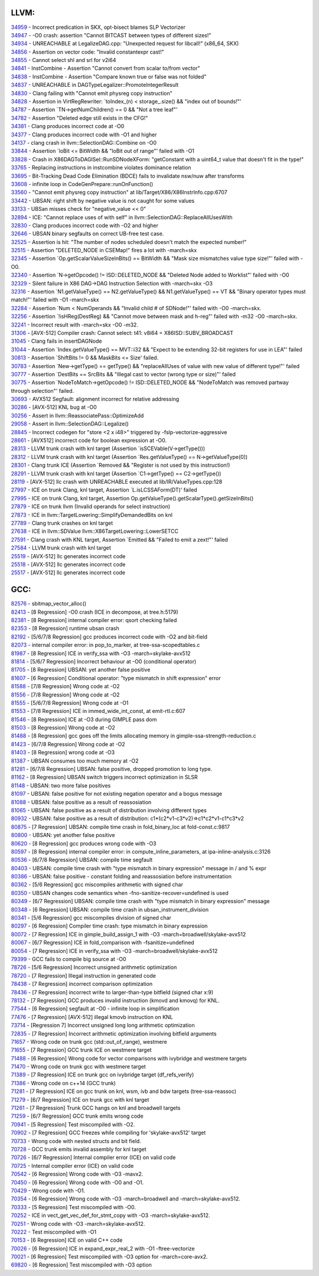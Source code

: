 ====================================
LLVM:
====================================


| `34959 <https://bugs.llvm.org/show_bug.cgi?id=34959>`_ - Incorrect predication in SKX, opt-bisect blames SLP Vectorizer
| `34947 <https://bugs.llvm.org/show_bug.cgi?id=34947>`_ - -O0 crash: assertion "Cannot BITCAST between types of different sizes!"
| `34934 <https://bugs.llvm.org/show_bug.cgi?id=34934>`_ - UNREACHABLE at LegalizeDAG.cpp: "Unexpected request for libcall!" (x86_64, SKX)
| `34856 <https://bugs.llvm.org/show_bug.cgi?id=34856>`_ - Assertion on vector code: "Invalid constantexpr cast!"
| `34855 <https://bugs.llvm.org/show_bug.cgi?id=34855>`_ - Cannot select shl and srl for v2i64
| `34841 <https://bugs.llvm.org/show_bug.cgi?id=34841>`_ - InstCombine - Assertion "Cannot convert from scalar to/from vector"
| `34838 <https://bugs.llvm.org/show_bug.cgi?id=34838>`_ - InstCombine - Assertion "Compare known true or false was not folded"
| `34837 <https://bugs.llvm.org/show_bug.cgi?id=34837>`_ - UNREACHABLE in DAGTypeLegalizer::PromoteIntegerResult
| `34830 <https://bugs.llvm.org/show_bug.cgi?id=34830>`_ - Clang failing with "Cannot emit physreg copy instruction"
| `34828 <https://bugs.llvm.org/show_bug.cgi?id=34828>`_ - Assertion in VirtRegRewriter: `toIndex_(n) < storage_.size() && "index out of bounds!"'
| `34787 <https://bugs.llvm.org/show_bug.cgi?id=34787>`_ - Assertion `TN->getNumChildren() == 0 && "Not a tree leaf"'
| `34782 <https://bugs.llvm.org/show_bug.cgi?id=34782>`_ - Assertion "Deleted edge still exists in the CFG!"
| `34381 <https://bugs.llvm.org/show_bug.cgi?id=34381>`_ - Clang produces incorrect code at -O0
| `34377 <https://bugs.llvm.org/show_bug.cgi?id=34377>`_ - Clang produces incorrect code with -O1 and higher
| `34137 <https://bugs.llvm.org/show_bug.cgi?id=34137>`_ - clang crash in llvm::SelectionDAG::Combine on -O0
| `33844 <https://bugs.llvm.org/show_bug.cgi?id=33844>`_ - Assertion `loBit <= BitWidth && "loBit out of range"' failed with -O1
| `33828 <https://bugs.llvm.org/show_bug.cgi?id=33828>`_ - Crash in X86DAGToDAGISel::RunSDNodeXForm: "getConstant with a uint64_t value that doesn't fit in the type!"
| `33765 <https://bugs.llvm.org/show_bug.cgi?id=33765>`_ - Replacing instructions in instcombine violates dominance relation
| `33695 <https://bugs.llvm.org/show_bug.cgi?id=33695>`_ - Bit-Tracking Dead Code Elimination (BDCE) fails to invalidate nsw/nuw after transforms
| `33608 <https://bugs.llvm.org/show_bug.cgi?id=33608>`_ - infinite loop in CodeGenPrepare::runOnFunction()
| `33560 <https://bugs.llvm.org/show_bug.cgi?id=33560>`_ - "Cannot emit physreg copy instruction" at lib/Target/X86/X86InstrInfo.cpp:6707
| `33442 <https://bugs.llvm.org/show_bug.cgi?id=33442>`_ - UBSAN: right shift by negative value is not caught for some values
| `33133 <https://bugs.llvm.org/show_bug.cgi?id=33133>`_ - UBSan misses check for "negative_value << 0"
| `32894 <https://bugs.llvm.org/show_bug.cgi?id=32894>`_ - ICE: "Cannot replace uses of with self" in llvm::SelectionDAG::ReplaceAllUsesWith
| `32830 <https://bugs.llvm.org/show_bug.cgi?id=32830>`_ - Clang produces incorrect code with -O2 and higher
| `32646 <https://bugs.llvm.org/show_bug.cgi?id=32646>`_ - UBSAN binary segfaults on correct UB-free test case.
| `32525 <https://bugs.llvm.org/show_bug.cgi?id=32525>`_ - Assertion is hit: "The number of nodes scheduled doesn't match the expected number!"
| `32515 <https://bugs.llvm.org/show_bug.cgi?id=32515>`_ - Assertion "DELETED_NODE in CSEMap!" fires a lot with -march=skx
| `32345 <https://bugs.llvm.org/show_bug.cgi?id=32345>`_ - Assertion `Op.getScalarValueSizeInBits() == BitWidth && "Mask size mismatches value type size!"' failed with -O0.
| `32340 <https://bugs.llvm.org/show_bug.cgi?id=32340>`_ - Assertion `N->getOpcode() != ISD::DELETED_NODE && "Deleted Node added to Worklist"' failed with -O0
| `32329 <https://bugs.llvm.org/show_bug.cgi?id=32329>`_ - Silent failure in X86 DAG->DAG Instruction Selection with -march=skx -O3
| `32316 <https://bugs.llvm.org/show_bug.cgi?id=32316>`_ - Assertion `N1.getValueType() == N2.getValueType() && N1.getValueType() == VT && "Binary operator types must match!"' failed with -O1 -march=skx
| `32284 <https://bugs.llvm.org/show_bug.cgi?id=32284>`_ - Assertion `Num < NumOperands && "Invalid child # of SDNode!"' failed with -O0 -march=skx.
| `32256 <https://bugs.llvm.org/show_bug.cgi?id=32256>`_ - Assertion `!isHReg(DestReg) && "Cannot move between mask and h-reg"' failed with -m32 -O0 -march=skx.
| `32241 <https://bugs.llvm.org/show_bug.cgi?id=32241>`_ - Incorrect result with -march=skx -O0 -m32.
| `31306 <https://bugs.llvm.org/show_bug.cgi?id=31306>`_ - [AVX-512] Compiler crash: Cannot select: t41: v8i64 = X86ISD::SUBV_BROADCAST
| `31045 <https://bugs.llvm.org/show_bug.cgi?id=31045>`_ - Clang fails in insertDAGNode
| `31044 <https://bugs.llvm.org/show_bug.cgi?id=31044>`_ - Assertion `Index.getValueType() == MVT::i32 && "Expect to be extending 32-bit registers for use in LEA"' failed
| `30813 <https://bugs.llvm.org/show_bug.cgi?id=30813>`_ - Assertion `ShiftBits != 0 && MaskBits <= Size' failed.
| `30783 <https://bugs.llvm.org/show_bug.cgi?id=30783>`_ - Assertion `New->getType() == getType() && "replaceAllUses of value with new value of different type!"' failed
| `30777 <https://bugs.llvm.org/show_bug.cgi?id=30777>`_ - Assertion `DestBits == SrcBits && "Illegal cast to vector (wrong type or size)"' failed
| `30775 <https://bugs.llvm.org/show_bug.cgi?id=30775>`_ - Assertion `NodeToMatch->getOpcode() != ISD::DELETED_NODE && "NodeToMatch was removed partway through selection"' failed.
| `30693 <https://bugs.llvm.org/show_bug.cgi?id=30693>`_ - AVX512 Segfault: alignment incorrect for relative addressing
| `30286 <https://bugs.llvm.org/show_bug.cgi?id=30286>`_ - [AVX-512] KNL bug at -O0
| `30256 <https://bugs.llvm.org/show_bug.cgi?id=30256>`_ - Assert in llvm::ReassociatePass::OptimizeAdd
| `29058 <https://bugs.llvm.org/show_bug.cgi?id=29058>`_ - Assert in llvm::SelectionDAG::Legalize()
| `28845 <https://bugs.llvm.org/show_bug.cgi?id=28845>`_ - Incorrect codegen for "store <2 x i48>" triggered by -fslp-vectorize-aggressive
| `28661 <https://bugs.llvm.org/show_bug.cgi?id=28661>`_ - [AVX512] incorrect code for boolean expression at -O0.
| `28313 <https://bugs.llvm.org/show_bug.cgi?id=28313>`_ - LLVM trunk crash with knl target (Assertion `isSCEVable(V->getType()))
| `28312 <https://bugs.llvm.org/show_bug.cgi?id=28312>`_ - LLVM trunk crash with knl target (Assertion `Res.getValueType() == N->getValueType(0))
| `28301 <https://bugs.llvm.org/show_bug.cgi?id=28301>`_ - Clang trunk ICE (Assertion `Removed && "Register is not used by this instruction!)
| `28291 <https://bugs.llvm.org/show_bug.cgi?id=28291>`_ - LLVM trunk crash with knl target (Assertion `C1->getType() == C2->getType())
| `28119 <https://bugs.llvm.org/show_bug.cgi?id=28119>`_ - [AVX-512] llc crash with UNREACHABLE executed at lib/IR/ValueTypes.cpp:128
| `27997 <https://bugs.llvm.org/show_bug.cgi?id=27997>`_ - ICE on trunk Clang, knl target, Assertion `L.isLCSSAForm(DT)' failed
| `27995 <https://bugs.llvm.org/show_bug.cgi?id=27995>`_ - ICE on trunk Clang, knl target, Assertion Op.getValueType().getScalarType().getSizeInBits()
| `27879 <https://bugs.llvm.org/show_bug.cgi?id=27879>`_ - ICE on trunk llvm (Invalid operands for select instruction)
| `27873 <https://bugs.llvm.org/show_bug.cgi?id=27873>`_ - ICE in llvm::TargetLowering::SimplifyDemandedBits on knl
| `27789 <https://bugs.llvm.org/show_bug.cgi?id=27789>`_ - Clang trunk crashes on knl target
| `27638 <https://bugs.llvm.org/show_bug.cgi?id=27638>`_ - ICE in llvm::SDValue llvm::X86TargetLowering::LowerSETCC
| `27591 <https://bugs.llvm.org/show_bug.cgi?id=27591>`_ - Clang crash with KNL target, Assertion `Emitted && "Failed to emit a zext!"' failed
| `27584 <https://bugs.llvm.org/show_bug.cgi?id=27584>`_ - LLVM trunk crash with knl target
| `25519 <https://bugs.llvm.org/show_bug.cgi?id=25519>`_ - [AVX-512] llc generates incorrect code
| `25518 <https://bugs.llvm.org/show_bug.cgi?id=25518>`_ - [AVX-512] llc generates incorrect code
| `25517 <https://bugs.llvm.org/show_bug.cgi?id=25517>`_ - [AVX-512] llc generates incorrect code

====================================
GCC:
====================================
    
| `82576 <https://gcc.gnu.org/bugzilla/show_bug.cgi?id=82576>`_ - sbitmap_vector_alloc()
| `82413 <https://gcc.gnu.org/bugzilla/show_bug.cgi?id=82413>`_ - [8 Regression] -O0 crash (ICE in decompose, at tree.h:5179)
| `82381 <https://gcc.gnu.org/bugzilla/show_bug.cgi?id=82381>`_ - [8 Regression] internal compiler error: qsort checking failed
| `82353 <https://gcc.gnu.org/bugzilla/show_bug.cgi?id=82353>`_ - [8 Regression] runtime ubsan crash
| `82192 <https://gcc.gnu.org/bugzilla/show_bug.cgi?id=82192>`_ - [5/6/7/8 Regression] gcc produces incorrect code with -O2 and bit-field
| `82073 <https://gcc.gnu.org/bugzilla/show_bug.cgi?id=82073>`_ - internal compiler error: in pop_to_marker, at tree-ssa-scopedtables.c
| `81987 <https://gcc.gnu.org/bugzilla/show_bug.cgi?id=81987>`_ - [8 Regression] ICE in verify_ssa with -O3 -march=skylake-avx512
| `81814 <https://gcc.gnu.org/bugzilla/show_bug.cgi?id=81814>`_ - [5/6/7 Regression] Incorrect behaviour at -O0 (conditional operator)
| `81705 <https://gcc.gnu.org/bugzilla/show_bug.cgi?id=81705>`_ - [8 Regression] UBSAN: yet another false positive
| `81607 <https://gcc.gnu.org/bugzilla/show_bug.cgi?id=81607>`_ - [6 Regression] Conditional operator: "type mismatch in shift expression" error
| `81588 <https://gcc.gnu.org/bugzilla/show_bug.cgi?id=81588>`_ - [7/8 Regression] Wrong code at -O2
| `81556 <https://gcc.gnu.org/bugzilla/show_bug.cgi?id=81556>`_ - [7/8 Regression] Wrong code at -O2
| `81555 <https://gcc.gnu.org/bugzilla/show_bug.cgi?id=81555>`_ - [5/6/7/8 Regression] Wrong code at -O1
| `81553 <https://gcc.gnu.org/bugzilla/show_bug.cgi?id=81553>`_ - [7/8 Regression] ICE in immed_wide_int_const, at emit-rtl.c:607
| `81546 <https://gcc.gnu.org/bugzilla/show_bug.cgi?id=81546>`_ - [8 Regression] ICE at -O3 during GIMPLE pass dom
| `81503 <https://gcc.gnu.org/bugzilla/show_bug.cgi?id=81503>`_ - [8 Regression] Wrong code at -O2
| `81488 <https://gcc.gnu.org/bugzilla/show_bug.cgi?id=81488>`_ - [8 Regression] gcc goes off the limits allocating memory in gimple-ssa-strength-reduction.c
| `81423 <https://gcc.gnu.org/bugzilla/show_bug.cgi?id=81423>`_ - [6/7/8 Regression] Wrong code at -O2
| `81403 <https://gcc.gnu.org/bugzilla/show_bug.cgi?id=81403>`_ - [8 Regression] wrong code at -O3
| `81387 <https://gcc.gnu.org/bugzilla/show_bug.cgi?id=81387>`_ - UBSAN consumes too much memory at -O2
| `81281 <https://gcc.gnu.org/bugzilla/show_bug.cgi?id=81281>`_ - [6/7/8 Regression] UBSAN: false positive, dropped promotion to long type.
| `81162 <https://gcc.gnu.org/bugzilla/show_bug.cgi?id=81162>`_ - [8 Regression] UBSAN switch triggers incorrect optimization in SLSR
| `81148 <https://gcc.gnu.org/bugzilla/show_bug.cgi?id=81148>`_ - UBSAN: two more false positives
| `81097 <https://gcc.gnu.org/bugzilla/show_bug.cgi?id=81097>`_ - UBSAN: false positive for not existing negation operator and a bogus message
| `81088 <https://gcc.gnu.org/bugzilla/show_bug.cgi?id=81088>`_ - UBSAN: false positive as a result of reassosiation
| `81065 <https://gcc.gnu.org/bugzilla/show_bug.cgi?id=81065>`_ - UBSAN: false positive as a result of distribution involving different types
| `80932 <https://gcc.gnu.org/bugzilla/show_bug.cgi?id=80932>`_ - UBSAN: false positive as a result of distribution: c1*(c2*v1-c3*v2)=>c1*c2*v1-c1*c3*v2
| `80875 <https://gcc.gnu.org/bugzilla/show_bug.cgi?id=80875>`_ - [7 Regression] UBSAN: compile time crash in fold_binary_loc at fold-const.c:9817
| `80800 <https://gcc.gnu.org/bugzilla/show_bug.cgi?id=80800>`_ - UBSAN: yet another false positive
| `80620 <https://gcc.gnu.org/bugzilla/show_bug.cgi?id=80620>`_ - [8 Regression] gcc produces wrong code with -O3
| `80597 <https://gcc.gnu.org/bugzilla/show_bug.cgi?id=80597>`_ - [8 Regression] internal compiler error: in compute_inline_parameters, at ipa-inline-analysis.c:3126
| `80536 <https://gcc.gnu.org/bugzilla/show_bug.cgi?id=80536>`_ - [6/7/8 Regression] UBSAN: compile time segfault
| `80403 <https://gcc.gnu.org/bugzilla/show_bug.cgi?id=80403>`_ - UBSAN: compile time crash with "type mismatch in binary expression" message in / and % expr
| `80386 <https://gcc.gnu.org/bugzilla/show_bug.cgi?id=80386>`_ - UBSAN: false positive - constant folding and reassosiation before instrumentation
| `80362 <https://gcc.gnu.org/bugzilla/show_bug.cgi?id=80362>`_ - [5/6 Regression] gcc miscompiles arithmetic with signed char
| `80350 <https://gcc.gnu.org/bugzilla/show_bug.cgi?id=80350>`_ - UBSAN changes code semantics when -fno-sanitize-recover=undefined is used
| `80349 <https://gcc.gnu.org/bugzilla/show_bug.cgi?id=80349>`_ - [6/7 Regression] UBSAN: compile time crash with "type mismatch in binary expression" message
| `80348 <https://gcc.gnu.org/bugzilla/show_bug.cgi?id=80348>`_ - [6 Regression] UBSAN: compile time crash in ubsan_instrument_division
| `80341 <https://gcc.gnu.org/bugzilla/show_bug.cgi?id=80341>`_ - [5/6 Regression] gcc miscompiles division of signed char
| `80297 <https://gcc.gnu.org/bugzilla/show_bug.cgi?id=80297>`_ - [6 Regression] Compiler time crash: type mismatch in binary expression
| `80072 <https://gcc.gnu.org/bugzilla/show_bug.cgi?id=80072>`_ - [7 Regression] ICE in gimple_build_assign_1 with -O3 -march=broadwell/skylake-avx512
| `80067 <https://gcc.gnu.org/bugzilla/show_bug.cgi?id=80067>`_ - [6/7 Regression] ICE in fold_comparison with -fsanitize=undefined
| `80054 <https://gcc.gnu.org/bugzilla/show_bug.cgi?id=80054>`_ - [7 Regression] ICE in verify_ssa with -O3 -march=broadwell/skylake-avx512
| `79399 <https://gcc.gnu.org/bugzilla/show_bug.cgi?id=79399>`_ - GCC fails to compile big source at -O0
| `78726 <https://gcc.gnu.org/bugzilla/show_bug.cgi?id=78726>`_ - [5/6 Regression] Incorrect unsigned arithmetic optimization
| `78720 <https://gcc.gnu.org/bugzilla/show_bug.cgi?id=78720>`_ - [7 Regression] Illegal instruction in generated code
| `78438 <https://gcc.gnu.org/bugzilla/show_bug.cgi?id=78438>`_ - [7 Regression] incorrect comparison optimization
| `78436 <https://gcc.gnu.org/bugzilla/show_bug.cgi?id=78436>`_ - [7 Regression] incorrect write to larger-than-type bitfield (signed char x:9)
| `78132 <https://gcc.gnu.org/bugzilla/show_bug.cgi?id=78132>`_ - [7 Regression] GCC produces invalid instruction (kmovd and kmovq) for KNL.
| `77544 <https://gcc.gnu.org/bugzilla/show_bug.cgi?id=77544>`_ - [6 Regression] segfault at -O0 - infinite loop in simplification
| `77476 <https://gcc.gnu.org/bugzilla/show_bug.cgi?id=77476>`_ - [7 Regression] [AVX-512] illegal kmovb instruction on KNL
| `73714 <https://gcc.gnu.org/bugzilla/show_bug.cgi?id=73714>`_ - [Regression 7] Incorrect unsigned long long arithmetic optimization
| `72835 <https://gcc.gnu.org/bugzilla/show_bug.cgi?id=72835>`_ - [7 Regression] Incorrect arithmetic optimization involving bitfield arguments
| `71657 <https://gcc.gnu.org/bugzilla/show_bug.cgi?id=71657>`_ - Wrong code on trunk gcc (std::out_of_range), westmere
| `71655 <https://gcc.gnu.org/bugzilla/show_bug.cgi?id=71655>`_ - [7 Regression] GCC trunk ICE on westmere target
| `71488 <https://gcc.gnu.org/bugzilla/show_bug.cgi?id=71488>`_ - [6 Regression] Wrong code for vector comparisons with ivybridge and westmere targets
| `71470 <https://gcc.gnu.org/bugzilla/show_bug.cgi?id=71470>`_ - Wrong code on trunk gcc with westmere target
| `71389 <https://gcc.gnu.org/bugzilla/show_bug.cgi?id=71389>`_ - [7 Regression] ICE on trunk gcc on ivybridge target (df_refs_verify)
| `71386 <https://gcc.gnu.org/bugzilla/show_bug.cgi?id=71386>`_ - Wrong code on c++14 (GCC trunk)
| `71281 <https://gcc.gnu.org/bugzilla/show_bug.cgi?id=71281>`_ - [7 Regression] ICE on gcc trunk on knl, wsm, ivb and bdw targets (tree-ssa-reassoc)
| `71279 <https://gcc.gnu.org/bugzilla/show_bug.cgi?id=71279>`_ - [6/7 Regression] ICE on trunk gcc with knl target
| `71261 <https://gcc.gnu.org/bugzilla/show_bug.cgi?id=71261>`_ - [7 Regression] Trunk GCC hangs on knl and broadwell targets
| `71259 <https://gcc.gnu.org/bugzilla/show_bug.cgi?id=71259>`_ - [6/7 Regression] GCC trunk emits wrong code
| `70941 <https://gcc.gnu.org/bugzilla/show_bug.cgi?id=70941>`_ - [5 Regression] Test miscompiled with -O2.
| `70902 <https://gcc.gnu.org/bugzilla/show_bug.cgi?id=70902>`_ - [7 Regression] GCC freezes while compiling for 'skylake-avx512' target
| `70733 <https://gcc.gnu.org/bugzilla/show_bug.cgi?id=70733>`_ - Wrong code with nested structs and bit field.
| `70728 <https://gcc.gnu.org/bugzilla/show_bug.cgi?id=70728>`_ - GCC trunk emits invalid assembly for knl target
| `70726 <https://gcc.gnu.org/bugzilla/show_bug.cgi?id=70726>`_ - [6/7 Regression] Internal compiler error (ICE) on valid code
| `70725 <https://gcc.gnu.org/bugzilla/show_bug.cgi?id=70725>`_ - Internal compiler error (ICE) on valid code
| `70542 <https://gcc.gnu.org/bugzilla/show_bug.cgi?id=70542>`_ - [6 Regression] Wrong code with -O3 -mavx2.
| `70450 <https://gcc.gnu.org/bugzilla/show_bug.cgi?id=70450>`_ - [6 Regression] Wrong code with -O0 and -O1.
| `70429 <https://gcc.gnu.org/bugzilla/show_bug.cgi?id=70429>`_ - Wrong code with -O1.
| `70354 <https://gcc.gnu.org/bugzilla/show_bug.cgi?id=70354>`_ - [6 Regression] Wrong code with -O3 -march=broadwell and -march=skylake-avx512.
| `70333 <https://gcc.gnu.org/bugzilla/show_bug.cgi?id=70333>`_ - [5 Regression] Test miscompiled with -O0.
| `70252 <https://gcc.gnu.org/bugzilla/show_bug.cgi?id=70252>`_ - ICE in vect_get_vec_def_for_stmt_copy with -O3 -march=skylake-avx512.
| `70251 <https://gcc.gnu.org/bugzilla/show_bug.cgi?id=70251>`_ - Wrong code with -O3 -march=skylake-avx512.
| `70222 <https://gcc.gnu.org/bugzilla/show_bug.cgi?id=70222>`_ - Test miscompiled with -O1
| `70153 <https://gcc.gnu.org/bugzilla/show_bug.cgi?id=70153>`_ - [6 Regression] ICE on valid C++ code
| `70026 <https://gcc.gnu.org/bugzilla/show_bug.cgi?id=70026>`_ - [6 Regression] ICE in expand_expr_real_2 with -O1 -ftree-vectorize
| `70021 <https://gcc.gnu.org/bugzilla/show_bug.cgi?id=70021>`_ - [6 Regression] Test miscompiled with -O3 option for -march=core-avx2.
| `69820 <https://gcc.gnu.org/bugzilla/show_bug.cgi?id=69820>`_ - [6 Regression] Test miscompiled with -O3 option
